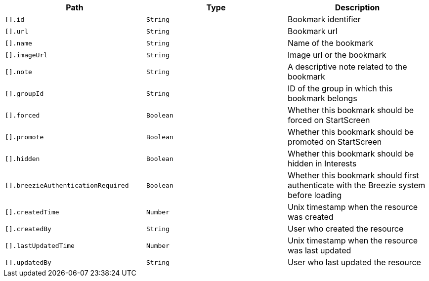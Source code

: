 |===
|Path|Type|Description

|`[].id`
|`String`
|Bookmark identifier

|`[].url`
|`String`
|Bookmark url

|`[].name`
|`String`
|Name of the bookmark

|`[].imageUrl`
|`String`
|Image url or the bookmark

|`[].note`
|`String`
|A descriptive note related to the bookmark

|`[].groupId`
|`String`
|ID of the group in which this bookmark belongs

|`[].forced`
|`Boolean`
|Whether this bookmark should be forced on StartScreen

|`[].promote`
|`Boolean`
|Whether this bookmark should be promoted on StartScreen

|`[].hidden`
|`Boolean`
|Whether this bookmark should be hidden in Interests

|`[].breezieAuthenticationRequired`
|`Boolean`
|Whether this bookmark should first authenticate with the Breezie system before loading

|`[].createdTime`
|`Number`
|Unix timestamp when the resource was created

|`[].createdBy`
|`String`
|User who created the resource

|`[].lastUpdatedTime`
|`Number`
|Unix timestamp when the resource was last updated

|`[].updatedBy`
|`String`
|User who last updated the resource

|===